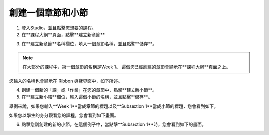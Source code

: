 
***************
創建一個章節和小節
***************


1. 登入Studio，並且點擊您想要的課程。


2. 在**課程大綱**頁面，點擊**建立新章節**

.. image:: Images/image039.png  
 :width: 800


3. 在**建立新章節**名稱欄位，填入一個章節名稱，並且點擊**儲存**。 

.. note::
	
	在大部分的課程中，第一個章節的名稱是Week 1。
	這個您已經創建的章節會顯示在**課程大綱**頁面之上。

.. image:: Images/image041.png  
 :width: 800


您輸入的名稱也會顯示在 Ribbon 導覽界面中，如下所述。


.. image:: Images/image043.png  
 :width: 800


4. 創建一個新的「課」或「作業」在您的章節中，點擊**建立新小節**。


5. 在**建立新小結**欄位，輸入這個小節的名稱，並且點擊**儲存**。

舉例來說，如果您輸入**Week 1**當成章節的標題以及**Subsection 1**當成小節的標題，您會看到如下。


.. image:: Images/image045.png  
 :width: 800


如果您以學生的身分觀看您的課程，您會看到如下畫面。


.. image:: Images/image047.png  
 :width: 800


6. 點擊您剛創建的新的小節。在這個例子中，當點擊**Subsection 1**時，您會看到如下的畫面。


.. image:: Images/image049.png  
 :width: 800

